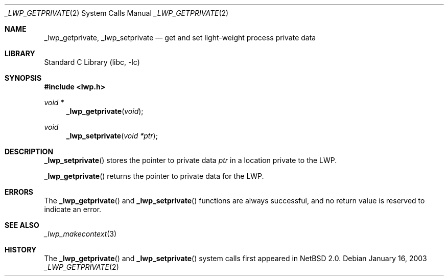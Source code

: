 .\"	$NetBSD: _lwp_getprivate.2,v 1.4.8.2 2008/04/30 13:10:52 martin Exp $
.\"
.\" Copyright (c) 2003 The NetBSD Foundation, Inc.
.\" All rights reserved.
.\"
.\" This code is derived from software contributed to The NetBSD Foundation
.\" by Jason R. Thorpe of Wasabi Systems, Inc.
.\"
.\" Redistribution and use in source and binary forms, with or without
.\" modification, are permitted provided that the following conditions
.\" are met:
.\" 1. Redistributions of source code must retain the above copyright
.\"    notice, this list of conditions and the following disclaimer.
.\" 2. Redistributions in binary form must reproduce the above copyright
.\"    notice, this list of conditions and the following disclaimer in the
.\"    documentation and/or other materials provided with the distribution.
.\"
.\" THIS SOFTWARE IS PROVIDED BY THE NETBSD FOUNDATION, INC. AND CONTRIBUTORS
.\" ``AS IS'' AND ANY EXPRESS OR IMPLIED WARRANTIES, INCLUDING, BUT NOT LIMITED
.\" TO, THE IMPLIED WARRANTIES OF MERCHANTABILITY AND FITNESS FOR A PARTICULAR
.\" PURPOSE ARE DISCLAIMED.  IN NO EVENT SHALL THE FOUNDATION OR CONTRIBUTORS
.\" BE LIABLE FOR ANY DIRECT, INDIRECT, INCIDENTAL, SPECIAL, EXEMPLARY, OR
.\" CONSEQUENTIAL DAMAGES (INCLUDING, BUT NOT LIMITED TO, PROCUREMENT OF
.\" SUBSTITUTE GOODS OR SERVICES; LOSS OF USE, DATA, OR PROFITS; OR BUSINESS
.\" INTERRUPTION) HOWEVER CAUSED AND ON ANY THEORY OF LIABILITY, WHETHER IN
.\" CONTRACT, STRICT LIABILITY, OR TORT (INCLUDING NEGLIGENCE OR OTHERWISE)
.\" ARISING IN ANY WAY OUT OF THE USE OF THIS SOFTWARE, EVEN IF ADVISED OF THE
.\" POSSIBILITY OF SUCH DAMAGE.
.\"
.Dd January 16, 2003
.Dt _LWP_GETPRIVATE 2
.Os
.Sh NAME
.Nm _lwp_getprivate ,
.Nm _lwp_setprivate
.Nd get and set light-weight process private data
.Sh LIBRARY
.Lb libc
.Sh SYNOPSIS
.In lwp.h
.Ft void *
.Fn _lwp_getprivate void
.Ft void
.Fn _lwp_setprivate "void *ptr"
.Sh DESCRIPTION
.Fn _lwp_setprivate
stores the pointer to private data
.Fa ptr
in a location private to the LWP.
.Pp
.Fn _lwp_getprivate
returns the pointer to private data for the LWP.
.Sh ERRORS
The
.Fn _lwp_getprivate
and
.Fn _lwp_setprivate
functions are always successful, and no return value is reserved to indicate
an error.
.Sh SEE ALSO
.Xr _lwp_makecontext 3
.Sh HISTORY
The
.Fn _lwp_getprivate
and
.Fn _lwp_setprivate
system calls first appeared in
.Nx 2.0 .
